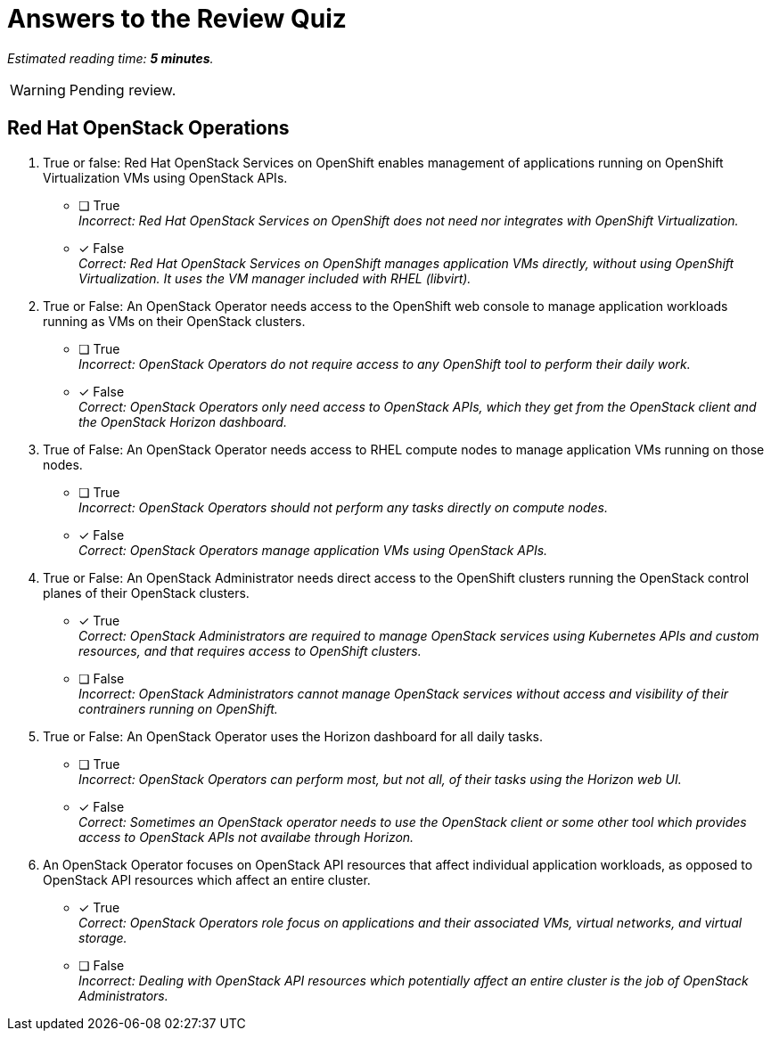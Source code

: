 :time_estimate: 5

= Answers to the Review Quiz

_Estimated reading time: *{time_estimate} minutes*._

WARNING: Pending review.

== Red Hat OpenStack Operations

1. True or false: Red Hat OpenStack Services on OpenShift enables management of applications running on OpenShift Virtualization VMs using OpenStack APIs.

* [ ] True +
_Incorrect: Red Hat OpenStack Services on OpenShift does not need nor integrates with OpenShift Virtualization._

* [x] False +
_Correct: Red Hat OpenStack Services on OpenShift manages application VMs directly, without using OpenShift Virtualization. It uses the VM manager included with RHEL (libvirt)._

2. True or False: An OpenStack Operator needs access to the OpenShift web console to manage application workloads running as VMs on their OpenStack clusters.

* [ ] True +
_Incorrect: OpenStack Operators do not require access to any OpenShift tool to perform their daily work._

* [x] False +
_Correct: OpenStack Operators only need access to OpenStack APIs, which they get from the OpenStack client and the OpenStack Horizon dashboard._

3. True of False: An OpenStack Operator needs access to RHEL compute nodes to manage application VMs running on those nodes.

* [ ] True +
_Incorrect: OpenStack Operators should not perform any tasks directly on compute nodes._

* [x] False +
_Correct: OpenStack Operators manage application VMs using OpenStack APIs._

4. True or False: An OpenStack Administrator needs direct access to the OpenShift clusters running the OpenStack control planes of their OpenStack clusters.

* [x] True +
_Correct: OpenStack Administrators are required to manage OpenStack services using Kubernetes APIs and custom resources, and that requires access to OpenShift clusters._

* [ ] False +
_Incorrect: OpenStack Administrators cannot manage OpenStack services without access and visibility of their contrainers running on OpenShift._

5. True or False: An OpenStack Operator uses the Horizon dashboard for all daily tasks.

* [ ] True +
_Incorrect: OpenStack Operators can perform most, but not all, of their tasks using the Horizon web UI._

* [x] False +
_Correct: Sometimes an OpenStack operator needs to use the OpenStack client or some other tool which provides access to OpenStack APIs not availabe through Horizon._

6. An OpenStack Operator focuses on OpenStack API resources that affect individual application workloads, as opposed to OpenStack API resources which affect an entire cluster.

* [x] True +
_Correct: OpenStack Operators role focus on applications and their associated VMs, virtual networks, and virtual storage._

* [ ] False +
_Incorrect: Dealing with OpenStack API resources which potentially affect an entire cluster is the job of OpenStack Administrators._
